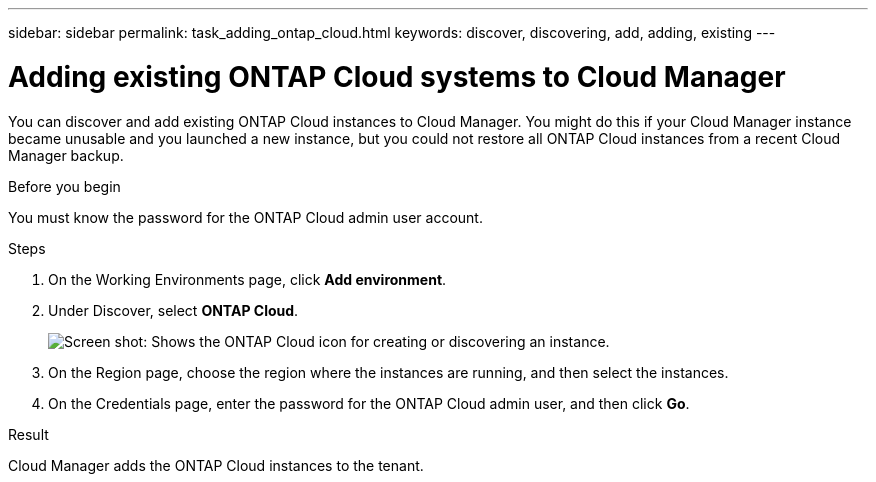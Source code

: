 ---
sidebar: sidebar
permalink: task_adding_ontap_cloud.html
keywords: discover, discovering, add, adding, existing
---

= Adding existing ONTAP Cloud systems to Cloud Manager
:hardbreaks:
:nofooter:
:icons: font
:linkattrs:
:imagesdir: ./media/

[.lead]
You can discover and add existing ONTAP Cloud instances to Cloud Manager. You might do this if your Cloud Manager instance became unusable and you launched a new instance, but you could not restore all ONTAP Cloud instances from a recent Cloud Manager backup.

.Before you begin

You must know the password for the ONTAP Cloud admin user account.

.Steps

. On the Working Environments page, click *Add environment*.

. Under Discover, select *ONTAP Cloud*.
+
image:screenshot_discover_otc.gif[Screen shot: Shows the ONTAP Cloud icon for creating or discovering an instance.]

. On the Region page, choose the region where the instances are running, and then select the instances.

. On the Credentials page, enter the password for the ONTAP Cloud admin user, and then click *Go*.

.Result

Cloud Manager adds the ONTAP Cloud instances to the tenant.

